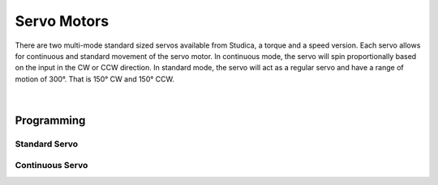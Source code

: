 Servo Motors
============

There are two multi-mode standard sized servos available from Studica, a torque and a speed version. Each servo allows for continuous and standard movement of the servo motor. In continuous mode, the servo will spin proportionally based on the input in the CW or CCW direction. In standard mode, the servo will act as a regular servo and have a range of motion of 300°. That is 150° CW and 150° CCW.

.. figure:: images/servo-1.svg
        :align: center
        :width: 30%

|

.. dropdown:: Servo Specifications (Click to Open)
    :animate: fade-in
    :color: info

    .. list-table:: Mechanical Specs
        :widths: 30 30 30
        :header-rows: 1
        :align: center

        * - Function
          - Torque
          - Speed
        * - Size
          - 40mm x 20.1mm x 38.3mm x 54mm
          - 40mm x 20.1mm x 38.3mm x 54mm
        * - Weight
          - 64g
          - 65g
        * - Gear Type
          - Steel 
          - Steel
        * - Bearing
          - Dual Ball Bearings
          - Dual Ball Bearings
        * - Spline
          - 25T
          - 25T
        * - Case
          - Nylon & Fiberglass
          - Nylon & Fiberglass
        * - Connector Wire
          - 750mm ± 5mm (White, Red, Black)
          - 750mm ± 5mm (White, Red, Black)
        * - Motor
          - Metal Brush Motor
          - Metal Brush Motor
        * - Water Resistance
          - No
          - No 

    .. list-table:: Electrical Specs
        :widths: 30 20 20 20 20
        :header-rows: 1
        :align: center

        * - Function
          - 4.8V Torque
          - 6.0V Torque
          - 4.8V Speed
          - 6.0V Speed
        * - Idle Current
          - 5mA
          - 7mA
          - 
          - 7mA
        * - No Load Speed
          - 0.25sec/60°(40 RPM)
          - 0.2sec/60° (50 RPM)
          - 
          - 0.046sec/60° (217RPM)
        * - Running Current
          - 130mA
          - 150mA
          - 
          - 130mA
        * - Stall Torque
          - 180.85oz-in 
          - 300oz-in 
          - 
          - 69.5oz-in
        * - Stall Current
          - 1500mA
          - 1800mA
          - 
          - 2700mA

    .. list-table:: Control Specs
        :widths: 30 30
        :header-rows: 1
        :align: center

        * - Function
          - Spec
        * - Command Signal
          - Pulse Width Modulation
        * - Amplifier Type
          - Digital Comparator
        * - Pulse Width Range
          - 500μS ~ 2500μS
        * - Neutral Position
          - 1500μS
        * - Range of Motion 
          - 300° ± 5°
        * - Dead band width 
          - 4μS
        * - Rotating Direction
          - CW

    .. list-table:: Enviromental Conditions
        :widths: 30 30
        :header-rows: 1
        :align: center

        * - Function
          - Range
        * - Storage Temperature
          - -30°C ~ 80°C
        * - Operating Temperature
          - -15°C ~ 70°C

    .. list-table:: Standard Enviroment
        :widths: 30 30
        :header-rows: 1
        :align: center

        * - Function
          - Range
        * - Temperature
          - 25°C ± 5°C
        * - Humidity
          - 65% ± 10%

.. dropdown:: Switching Servo Modes
    :animate: fade-in
    :color: info

    With the servos able to move in continuous or standard movements. The servo requires a way to know which mode it is in. The Servo Smart Programmer accomplishes this task. 

    **Setting the Servo to Standard Mode**

    - Connect the battery and servo to the programmer
    - Set the selection switch to S on the top left of the programmer
    - On the battery pack turn on the power
    - Press the :bdg-danger-line:`P` button for 5 seconds (All LEDs will flash when ready to let go)

    **Testing Standard Mode**

    - Connect the battery and servo to the programmer
    - Set the selection switch to S on the top left of the programmer
    - On the battery pack turn on the power
    - Press the :bdg-danger-line:`S` button to set the servo to sweep mode 
    - The Servo will now turn from -150° to 150°
    - Press the :bdg-danger-line:`S` button for a second time to enter manual mode
    - Pressing the :bdg-danger-line:`L` button will move the servo to -150°
    - Pressing the :bdg-danger-line:`P` button will move the servo to 0°
    - Pressing the :bdg-danger-line:`R` button will move the servo to 150°
    - Pressing the :bdg-danger-line:`S` button will turn the programmer off

    .. important:: Remember to turn off the battery pack by sliding the power switch to :bdg-danger-line:`off`

    **Setting the Servo to Continuous Mode**

    - Connect the battery and servo to the programmer
    - Set the selection switch to C on the top left of the programmer
    - On the battery pack turn on the power
    - Press the :bdg-danger-line:`P` button for 5 seconds (All LEDs will flash when ready to let go)

    **Testing Continuous Mode**

    - Connect the battery and servo to the programmer
    - Set the selection switch to C on the top left of the programmer
    - On the battery pack turn on the power
    - Press the :bdg-danger-line:`S` button to set the servo to sweep mode 
    - The Servo will now constantly turn between 360° CW and 360° CCW
    - Press the :bdg-danger-line:`S` button for a second time to enter manual mode
    - Pressing the :bdg-danger-line:`L` button will move the servo in CW direction at full speed
    - Pressing the :bdg-danger-line:`P` button will stop the servo
    - Pressing the :bdg-danger-line:`R` button will move the servo in CCW direction at full speed
    - Pressing the :bdg-danger-line:`S` button will turn the programmer off

    .. important:: Remember to turn off the battery pack by sliding the power switch to :bdg-danger-line:`off`


Programming
-----------

Standard Servo
^^^^^^^^^^^^^^

.. tabs::

    .. tab:: Java

        .. code-block:: java
            :linenos:

            //import the Servo Library
            import com.studica.frc.Servo;

            //Create the Servo Object
            private Servo servo;

            //Constuct a new instance
            servo = new Servo(port);

            //Can then use this mutator to set the servo angle
            servo.setAngle(degrees); //Range 0° - 300°
    
        The mutator method will allow you to set the angle of the servo

    .. tab:: C++

        .. code-block:: c++
            :linenos:

            //Include the Servo Library
            #include "studica/Servo.h"

            //Constructor
            studica::Servo servo{port};

            //Use this function to set the servo angle
            servo.SetAngle(degrees); //Range 0° - 300°

        The function will allow you to set the angle of the servo

Continuous Servo
^^^^^^^^^^^^^^^^

.. tabs::
   
    .. tab:: Java

        .. code-block:: java
            :linenos:

            //import the Servo Continuous Library
            import com.studica.frc.ServoContinous;

            //Create the Servo Continuous Object
            private ServoContinous servo;

            //Constuct a new instance
            servo = new ServoContinuous(port);

            //Can then use this mutator to set the servo speed
            servo.set(speed); //Range -1 - 1 (0 Stop)
    
        The mutator method will allow you to set the speed of the servo

    .. tab:: C++

        .. code-block:: c++
            :linenos:

            //Include the Servo Library
            #include "studica/ServoContinuous.h"

            //Constructor
            studica::ServoContinuous servo{port};

            //Use this function to set the servo angle
            servo.Set(speed); //Range -1 - 1 (0 Stop)

        The function will allow you to set the speed of the servo